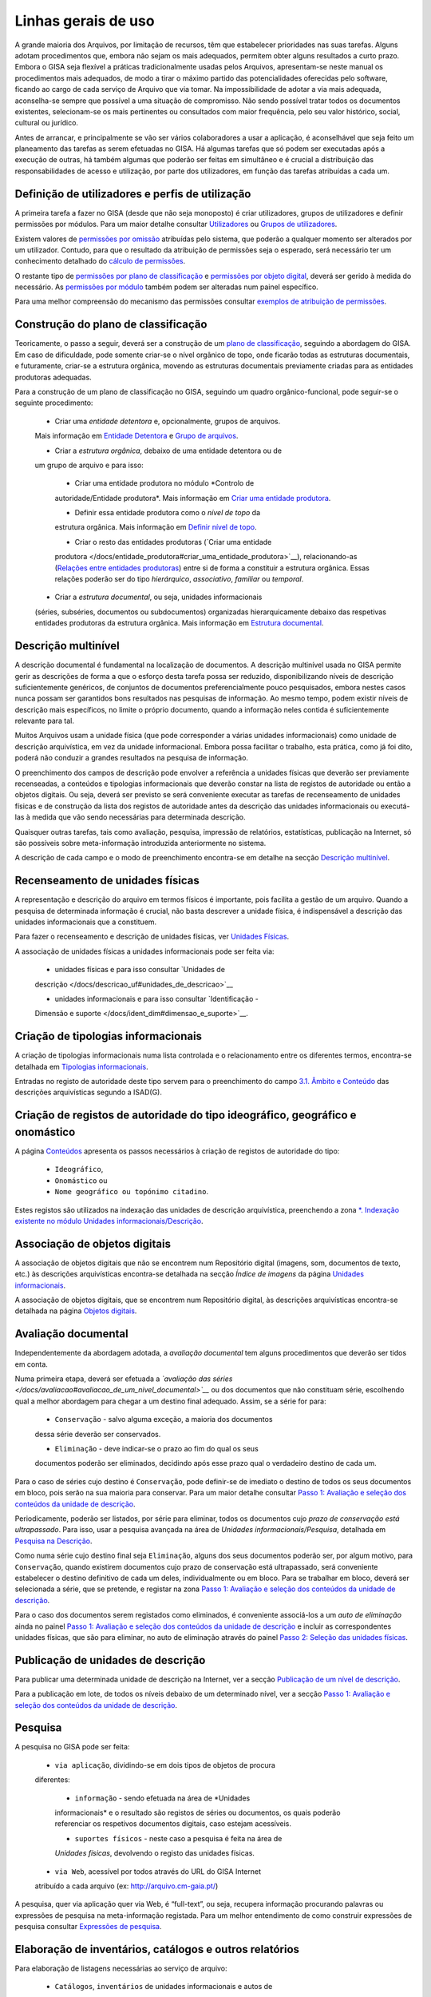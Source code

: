 Linhas gerais de uso
=======================

A grande maioria dos Arquivos, por limitação de recursos, têm que
estabelecer prioridades nas suas tarefas. Alguns adotam procedimentos
que, embora não sejam os mais adequados, permitem obter alguns
resultados a curto prazo. Embora o GISA seja flexível a práticas
tradicionalmente usadas pelos Arquivos, apresentam-se neste manual os
procedimentos mais adequados, de modo a tirar o máximo partido das
potencialidades oferecidas pelo software, ficando ao cargo de cada
serviço de Arquivo que via tomar. Na impossibilidade de adotar a via
mais adequada, aconselha-se sempre que possível a uma situação de
compromisso. Não sendo possível tratar todos os documentos existentes,
selecionam-se os mais pertinentes ou consultados com maior frequência,
pelo seu valor histórico, social, cultural ou jurídico.

Antes de arrancar, e principalmente se vão ser vários colaboradores a
usar a aplicação, é aconselhável que seja feito um planeamento das
tarefas as serem efetuadas no GISA. Há algumas tarefas que só podem ser
executadas após a execução de outras, há também algumas que poderão ser
feitas em simultâneo e é crucial a distribuição das responsabilidades de
acesso e utilização, por parte dos utilizadores, em função das tarefas
atribuídas a cada um.

Definição de utilizadores e perfis de utilização
------------------------------------------------

A primeira tarefa a fazer no GISA (desde que não seja monoposto) é criar
utilizadores, grupos de utilizadores e definir permissões por módulos.
Para um maior detalhe consultar `Utilizadores </docs/utilizadores>`__ ou
`Grupos de utilizadores </docs/grupos_utilizadores>`__.

Existem valores de `permissões por omissão </docs/permissoes_omissao>`__
atribuídas pelo sistema, que poderão a qualquer momento ser alterados
por um utilizador. Contudo, para que o resultado da atribuição de
permissões seja o esperado, será necessário ter um conhecimento
detalhado do `cálculo de permissões </docs/permissoes_calculo>`__.

O restante tipo de `permissões por plano de
classificação </docs/permissoes_plano>`__ e `permissões por objeto
digital </docs/permissoes_od>`__, deverá ser gerido à medida do
necessário. As `permissões por módulo </docs/permissoes_modulo>`__
também podem ser alteradas num painel específico.

Para uma melhor compreensão do mecanismo das permissões consultar
`exemplos de atribuição de permissões </docs/permissoes_exemplos>`__.

Construção do plano de classificação
------------------------------------

Teoricamente, o passo a seguir, deverá ser a construção de um `plano de
classificação </docs/introducao#plano_de_classificacao>`__, seguindo a
abordagem do GISA. Em caso de dificuldade, pode somente criar-se o nível
orgânico de topo, onde ficarão todas as estruturas documentais, e
futuramente, criar-se a estrutura orgânica, movendo as estruturas
documentais previamente criadas para as entidades produtoras adequadas.

Para a construção de um plano de classificação no GISA, seguindo um
quadro orgânico-funcional, pode seguir-se o seguinte procedimento:

   - Criar uma *entidade detentora* e, opcionalmente, grupos de arquivos.
   Mais informação em `Entidade
   Detentora </docs/descricao_ui#entidade_detentora>`__ e `Grupo de
   arquivos </docs/descricao_ui#grupo_de_arquivos>`__.

   - Criar a *estrutura orgânica*, debaixo de uma entidade detentora ou de
   um grupo de arquivo e para isso:

      + Criar uma entidade produtora no módulo *Controlo de
      autoridade/Entidade produtora*. Mais informação em `Criar uma
      entidade
      produtora </docs/entidade_produtora#criar_uma_entidade_produtora>`__.

      + Definir essa entidade produtora como o *nível de topo* da
      estrutura orgânica. Mais informação em `Definir nível de
      topo </docs/descricao_ui#definir_nivel_de_topo>`__.

      + Criar o resto das entidades produtoras (`Criar uma entidade
      produtora </docs/entidade_produtora#criar_uma_entidade_produtora>`__),
      relacionando-as (`Relações entre entidades
      produtoras </docs/entidade_produtora#relacoes>`__) entre si de
      forma a constituir a estrutura orgânica. Essas relações poderão
      ser do tipo *hierárquico*, *associativo*, *familiar* ou
      *temporal*.

   - Criar a *estrutura documental*, ou seja, unidades informacionais
   (séries, subséries, documentos ou subdocumentos) organizadas
   hierarquicamente debaixo das respetivas entidades produtoras da
   estrutura orgânica. Mais informação em `Estrutura
   documental </docs/descricao_ui#estrutura_documental>`__.

Descrição multinível
--------------------

A descrição documental é fundamental na localização de documentos. A
descrição multinível usada no GISA permite gerir as descrições de forma
a que o esforço desta tarefa possa ser reduzido, disponibilizando níveis
de descrição suficientemente genéricos, de conjuntos de documentos
preferencialmente pouco pesquisados, embora nestes casos nunca possam
ser garantidos bons resultados nas pesquisas de informação. Ao mesmo
tempo, podem existir níveis de descrição mais específicos, no limite o
próprio documento, quando a informação neles contida é suficientemente
relevante para tal.

Muitos Arquivos usam a unidade física (que pode corresponder a várias
unidades informacionais) como unidade de descrição arquivística, em vez
da unidade informacional. Embora possa facilitar o trabalho, esta
prática, como já foi dito, poderá não conduzir a grandes resultados na
pesquisa de informação.

O preenchimento dos campos de descrição pode envolver a referência a
unidades físicas que deverão ser previamente recenseadas, a conteúdos e
tipologias informacionais que deverão constar na lista de registos de
autoridade ou então a objetos digitais. Ou seja, deverá ser previsto se
será conveniente executar as tarefas de recenseamento de unidades
físicas e de construção da lista dos registos de autoridade antes da
descrição das unidades informacionais ou executá-las à medida que vão
sendo necessárias para determinada descrição.

Quaisquer outras tarefas, tais como avaliação, pesquisa, impressão de
relatórios, estatísticas, publicação na Internet, só são possíveis sobre
meta-informação introduzida anteriormente no sistema.

A descrição de cada campo e o modo de preenchimento encontra-se em
detalhe na secção `Descrição
multinível </docs/descricao_ui#descricao_multinivel>`__.

Recenseamento de unidades físicas
---------------------------------

A representação e descrição do arquivo em termos físicos é importante,
pois facilita a gestão de um arquivo. Quando a pesquisa de determinada
informação é crucial, não basta descrever a unidade física, é
indispensável a descrição das unidades informacionais que a constituem.

Para fazer o recenseamento e descrição de unidades físicas, ver
`Unidades Físicas </docs/descricao_uf>`__.

A associação de unidades físicas a unidades informacionais pode ser
feita via:

   - unidades físicas e para isso consultar `Unidades de
   descrição </docs/descricao_uf#unidades_de_descricao>`__

   - unidades informacionais e para isso consultar `Identificação -
   Dimensão e suporte </docs/ident_dim#dimensao_e_suporte>`__.

Criação de tipologias informacionais
------------------------------------

A criação de tipologias informacionais numa lista controlada e o
relacionamento entre os diferentes termos, encontra-se detalhada em
`Tipologias informacionais </docs/tipologia_informacional>`__.

Entradas no registo de autoridade deste tipo servem para o preenchimento
do campo `3.1. Âmbito e
Conteúdo </docs/ambito_conteudo#conteudo_e_estrutura_-_ambito_e_conteudo>`__
das descrições arquivísticas segundo a ISAD(G).

Criação de registos de autoridade do tipo ideográfico, geográfico e onomástico
------------------------------------------------------------------------------

A página `Conteúdos </docs/conteudo>`__ apresenta os passos necessários
à criação de registos de autoridade do tipo:

   - ``Ideográfico``,
   - ``Onomástico`` ou
   - ``Nome geográfico ou topónimo citadino``.

Estes registos são utilizados na indexação das unidades de descrição
arquivística, preenchendo a zona `\*. Indexação existente no módulo
Unidades informacionais/Descrição </docs/indexacao>`__.

Associação de objetos digitais
------------------------------

A associação de objetos digitais que não se encontrem num Repositório
digital (imagens, som, documentos de texto, etc.) às descrições
arquivísticas encontra-se detalhada na secção *Índice de imagens* da
página `Unidades informacionais </docs/descricao_ui>`__.

A associação de objetos digitais, que se encontrem num Repositório
digital, às descrições arquivísticas encontra-se detalhada na página
`Objetos digitais </docs/objetos_digitais>`__.

Avaliação documental
--------------------

Independentemente da abordagem adotada, a *avaliação documental* tem
alguns procedimentos que deverão ser tidos em conta.

Numa primeira etapa, deverá ser efetuada a *`avaliação das
séries </docs/avaliacao#avaliacao_de_um_nivel_documental>`__* ou dos
documentos que não constituam série, escolhendo qual a melhor abordagem
para chegar a um destino final adequado. Assim, se a série for para:

   - ``Conservação`` - salvo alguma exceção, a maioria dos documentos
   dessa série deverão ser conservados.

   - ``Eliminação`` - deve indicar-se o prazo ao fim do qual os seus
   documentos poderão ser eliminados, decidindo após esse prazo qual o
   verdadeiro destino de cada um.

Para o caso de séries cujo destino é ``Conservação``, pode definir-se de
imediato o destino de todos os seus documentos em bloco, pois serão na
sua maioria para conservar. Para um maior detalhe consultar `Passo 1:
Avaliação e seleção dos conteúdos da unidade de
descrição </docs/avaliacao#passo_1avaliacao_e_selecao_dos_conteudos_da_unidade_de_descricao>`__.

Periodicamente, poderão ser listados, por série para eliminar, todos os
documentos cujo *prazo de conservação está ultrapassado*. Para isso,
usar a pesquisa avançada na área de *Unidades informacionais/Pesquisa*,
detalhada em `Pesquisa na
Descrição </docs/pesquisa_ui#pesquisa_na_descricao>`__.

Como numa série cujo destino final seja ``Eliminação``, alguns dos seus
documentos poderão ser, por algum motivo, para ``Conservação``, quando
existirem documentos cujo prazo de conservação está ultrapassado, será
conveniente estabelecer o destino definitivo de cada um deles,
individualmente ou em bloco. Para se trabalhar em bloco, deverá ser
selecionada a série, que se pretende, e registar na zona `Passo 1:
Avaliação e seleção dos conteúdos da unidade de
descrição </docs/avaliacao#passo_1avaliacao_e_selecao_dos_conteudos_da_unidade_de_descricao>`__.

Para o caso dos documentos serem registados como eliminados, é
conveniente associá-los a um *auto de eliminação* ainda no painel `Passo
1: Avaliação e seleção dos conteúdos da unidade de
descrição </docs/avaliacao#passo_1avaliacao_e_selecao_dos_conteudos_da_unidade_de_descricao>`__
e incluir as correspondentes unidades físicas, que são para eliminar, no
auto de eliminação através do painel `Passo 2: Seleção das unidades
físicas </docs/avaliacao#passo_2selecao_das_unidades_fisicas>`__.

Publicação de unidades de descrição
-----------------------------------

Para publicar uma determinada unidade de descrição na Internet, ver a
secção `Publicação de um nível de
descrição </docs/avaliacao#publicacao_de_um_nivel_de_descricao>`__.

Para a publicação em lote, de todos os níveis debaixo de um determinado
nível, ver a secção `Passo 1: Avaliação e seleção dos conteúdos da
unidade de
descrição </docs/avaliacao#passo_1avaliacao_e_selecao_dos_conteudos_da_unidade_de_descricao>`__.

Pesquisa
--------

A pesquisa no GISA pode ser feita:

   - ``via aplicação``, dividindo-se em dois tipos de objetos de procura
   diferentes:

      + ``informação`` - sendo efetuada na área de *Unidades
      informacionais* e o resultado são registos de séries ou
      documentos, os quais poderão referenciar os respetivos documentos
      digitais, caso estejam acessíveis.

      + ``suportes físicos`` - neste caso a pesquisa é feita na área de
      *Unidades físicas*, devolvendo o registo das unidades físicas.

   - ``via Web``, acessível por todos através do URL do GISA Internet
   atribuído a cada arquivo (ex: http://arquivo.cm-gaia.pt/)

A pesquisa, quer via aplicação quer via Web, é “full-text”, ou seja,
recupera informação procurando palavras ou expressões de pesquisa na
meta-informação registada. Para um melhor entendimento de como construir
expressões de pesquisa consultar `Expressões de
pesquisa </docs/pesquisa>`__.

Elaboração de inventários, catálogos e outros relatórios
--------------------------------------------------------

Para elaboração de listagens necessárias ao serviço de arquivo:

   - ``Catálogos``, ``inventários`` de unidades informacionais e autos de
   eliminação, na área *Unidades informacionais/Descrição*. Para mais
   detalhe ver a secção `Geração de
   relatórios </docs/descricao_ui#geracao_de_relatorios>`__.

\* ``Listas de unidades informacionais``, resultados de pesquisas
(obedecendo a determinados critérios de pesquisa) efetuadas na área
*Unidades informacionais/Pesquisa*. Para mais detalhe ver a secção
`Relatórios de unidades
informacionais </docs/pesquisa_ui#relatorios>`__.

   - ``Listas de unidades físicas``, resultados de pesquisas (obedecendo a
   determinados critérios de pesquisa) efetuadas na área *Unidades
   físicas/Pesquisa*. Para mais detalhe ver a secção `Relatórios de
   unidades físicas </docs/pesquisa_uf#relatorios>`__.

\* ``Listas de entidades produtoras``, ver a secção `Geração de
relatório de entidades
produtoras </docs/entidade_produtora#geracao_de_relatorio_de_entidades_produtoras>`__
da página `Entidades produtoras </docs/entidade_produtora>`__.

   - ``Listas de registos de autoridade do tipo Conteúdo``, ver a secção
   `Geração de relatório de
   conteúdos </docs/conteudo#geracao_de_relatorio_de_conteudos>`__.

\* ``Listas de registos de autoridade do tipo Tipologias informacional``,
ver a secção `Geração de relatório de tipologias
informacionais </docs/tipologia_informacional#geracao_de_relatorio_de_tipologias_informacionais>`__.

Análise estatística e controlo de desempenho
--------------------------------------------

A análise estatística que pode ser feita no GISA, encontra-se detalhada
na página `Estatísticas </docs/estatisticas>`__.

Gestão de requisições
---------------------

Quando se fazem pesquisas de documentos, pode ser importante saber se
determinado documento se encontra em depósito ou se foi requisitado.
Para se ter esta informação será necessário registar no sistema todas as
requisições de documentos (ver `Requisições </docs/requisicoes>`__), bem
como todas as devoluções (ver `Devoluções </docs/devolucoes>`__).

Periodicamente, poderá ser necessário saber qual a lista de todos os
documentos requisitados e ainda não devolvidos. Ver o procedimento em
`Imprimir Lista de
requisitados </docs/requisicoes#imprimir_lista_de_requisitados>`__.

Controlo da ocupação do depósito
--------------------------------

O controlo da taxa de ocupação do depósito torna-se crítico quando o
espaço livre é escasso. Para se efetuar este controlo (ver com detalhe
em `Gestão de depósitos </docs/gestao_depositos>`__) de forma eficaz,
será necessário registar:

   - todas as unidades físicas existentes no depósito, não esquecendo o
   preenchimento da sua dimensão. Para isso consultar `Unidades
   Físicas </docs/descricao_uf>`__;

\* todas as entradas de unidades físicas no depósito, não esquecendo o
preenchimento da sua dimensão. Para isso consultar `Unidades
Físicas </docs/descricao_uf>`__;

   - o destino de todos os documentos para eliminar, criando os respetivos
   autos de eliminação quando o prazo de conservação for ultrapassado.
   Este processo de avaliação é feito na área de *Unidades
   informacionais/Descrição* e para um maior detalhe consultar `Conteúdo
   e estrutura - Avaliação, seleção e eliminação </docs/avaliacao>`__;

\* o abate (eliminação física) dos documentos que constam nos autos de
eliminação. Para isso consultar `Abate de Unidades
físicas </docs/gestao_depositos#unidades_fisicas_associadas>`__.

Registo do abate de unidades físicas
------------------------------------

O registo da eliminação física de documentos é feito na área de
*Unidades físicas/Gestão de depósitos* e encontra-se explicada com
detalhe em `Abate de Unidades
físicas </docs/gestao_depositos#unidades_fisicas_associadas>`__.

Exportação de dados do GISA
---------------------------

Para *exportar* dados do GISA:

   - *para ficheiro*, usando o formato **EAD**, consultar a secção
   `Exportação para EAD </docs/descricao_ui#exportacao_para_ead>`__;

\* *para servidores agregadores*, que reconheçam o protocolo
**OAI-PMH**, basta ter o GISA Internet instalado e na instalação ser
configurada essa opção.

Importação de dados para o GISA
-------------------------------

Para *importar* dados para o GISA, estes devem estar num ficheiro Excel,
obedecendo a um formato e a um procedimento detalhados em `Importação de
dados em Excel </docs/descricao_ui#importacao_de_dados_em_excel>`__.
